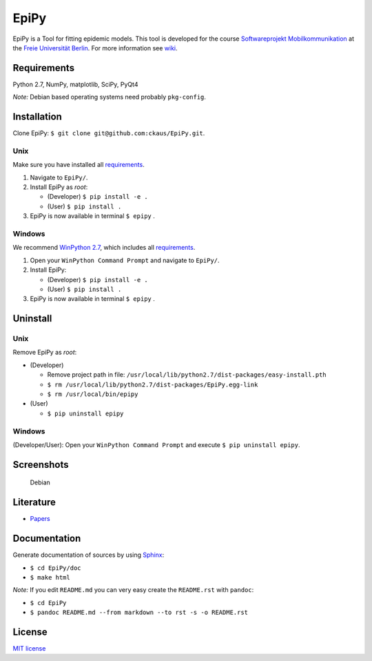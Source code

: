 EpiPy
=====

EpiPy is a Tool for fitting epidemic models. This tool is developed for
the course `Softwareprojekt
Mobilkommunikation <http://www.mi.fu-berlin.de/inf/groups/ag-tech/teaching/2015-16_WS/P_19308912_Softwareprojekt_Mobilkommunikation/index.html>`__
at the `Freie Universität
Berlin <http://www.fu-berlin.de/en/index.html>`__. For more information
see `wiki <https://github.com/ckaus/EpiPy/wiki>`__.

Requirements
------------

Python 2.7, NumPy, matplotlib, SciPy, PyQt4

*Note:* Debian based operating systems need probably ``pkg-config``.

Installation
------------

Clone EpiPy: ``$ git clone git@github.com:ckaus/EpiPy.git``.

Unix
~~~~

Make sure you have installed all `requirements <#requirements>`__.

1. Navigate to ``EpiPy/``.
2. Install EpiPy as *root*:

   -  (Developer) ``$ pip install -e .``
   -  (User) ``$ pip install .``

3. EpiPy is now available in terminal ``$ epipy`` .

Windows
~~~~~~~

We recommend `WinPython
2.7 <http://sourceforge.net/projects/winpython/files/WinPython_2.7/2.7.10.3/>`__,
which includes all `requirements <#requirements>`__.

1. Open your ``WinPython Command Prompt`` and navigate to ``EpiPy/``.
2. Install EpiPy:

   -  (Developer) ``$ pip install -e .``
   -  (User) ``$ pip install .``

3. EpiPy is now available in terminal ``$ epipy`` .

Uninstall
---------

Unix
~~~~

Remove EpiPy as *root*:

-  (Developer)

   -  Remove project path in file:
      ``/usr/local/lib/python2.7/dist-packages/easy-install.pth``
   -  ``$ rm /usr/local/lib/python2.7/dist-packages/EpiPy.egg-link``
   -  ``$ rm /usr/local/bin/epipy``

-  (User)

   -  ``$ pip uninstall epipy``

Windows
~~~~~~~

(Developer/User): Open your ``WinPython Command Prompt`` and execute
``$ pip uninstall epipy``.

Screenshots
-----------

.. figure:: https://github.com/ckaus/EpiPy/blob/master/doc/screenshots/epipy_alpha_debian.png
   :alt: Debian

   Debian
Literature
----------

-  `Papers <https://www.dropbox.com/sh/3gtnm32uq6nn0cu/AAAbHY9DkdnRPuZo-vePaO1Fa?dl=0>`__

Documentation
-------------

Generate documentation of sources by using
`Sphinx <http://sphinx-doc.org/>`__:

-  ``$ cd EpiPy/doc``
-  ``$ make html``

*Note:* If you edit ``README.md`` you can very easy create the
``README.rst`` with ``pandoc``:

-  ``$ cd EpiPy``
-  ``$ pandoc README.md --from markdown --to rst -s -o README.rst``

License
-------

`MIT license <https://github.com/ckaus/EpiPy/blob/master/LICENSE>`__
